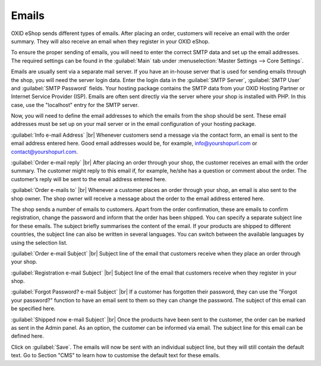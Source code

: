 ﻿Emails
=======

OXID eShop sends different types of emails. After placing an order, customers will receive an email with the order summary. They will also receive an email when they register in your OXID eShop.

To ensure the proper sending of emails, you will need to enter the correct SMTP data and set up the email addresses. The required settings can be found in the :guilabel:`Main` tab under :menuselection:`Master Settings --> Core Settings`.

Emails are usually sent via a separate mail server. If you have an in-house server that is used for sending emails through the shop, you will need the server login data. Enter the login data in the :guilabel:`SMTP Server`, :guilabel:`SMTP User` and :guilabel:`SMTP Password` fields. Your hosting package contains the SMTP data from your OXID Hosting Partner or Internet Service Provider (ISP). Emails are often sent directly via the server where your shop is installed with PHP. In this case, use the \"localhost\" entry for the SMTP server.

Now, you will need to define the email addresses to which the emails from the shop should be sent. These email addresses must be set up on your mail server or in the email configuration of your hosting package.

:guilabel:`Info e-mail Address` |br|
Whenever customers send a message via the contact form, an email is sent to the email address entered here. Good email addresses would be, for example, info@yourshopurl.com or contact@yourshopurl.com.

:guilabel:`Order e-mail reply` |br|
After placing an order through your shop, the customer receives an email with the order summary. The customer might reply to this email if, for example, he/she has a question or comment about the order. The customer’s reply will be sent to the email address entered here.

:guilabel:`Order e-mails to` |br|
Whenever a customer places an order through your shop, an email is also sent to the shop owner. The shop owner will receive a message about the order to the email address entered here.

The shop sends a number of emails to customers. Apart from the order confirmation, these are emails to confirm registration, change the password and inform that the order has been shipped. You can specify a separate subject line for these emails. The subject briefly summarises the content of the email. If your products are shipped to different countries, the subject line can also be written in several languages. You can switch between the available languages by using the selection list.

:guilabel:`Order e-mail Subject` |br|
Subject line of the email that customers receive when they place an order through your shop.

:guilabel:`Registration e-mail Subject` |br|
Subject line of the email that customers receive when they register in your shop.

:guilabel:`Forgot Password? e-mail Subject` |br|
If a customer has forgotten their password, they can use the \"Forgot your password?\" function to have an email sent to them so they can change the password. The subject of this email can be specified here.

:guilabel:`Shipped now e-mail Subject` |br|
Once the products have been sent to the customer, the order can be marked as sent in the Admin panel. As an option, the customer can be informed via email. The subject line for this email can be defined here.

Click on :guilabel:`Save`. The emails will now be sent with an individual subject line, but they will still contain the default text. Go to Section \"CMS\" to learn how to customise the default text for these emails.

.. Intern: oxbaav, Status: